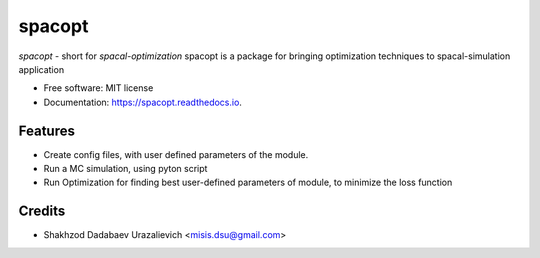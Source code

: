 =======
spacopt
=======


.. image:: https://img.shields.io/pypi/v/spacopt.svg
        :target: https://pypi.python.org/pypi/spacopt

.. image:: https://img.shields.io/travis/PrinceRichfather/spacopt.svg
        :target: https://travis-ci.com/PrinceRichfather/spacopt

.. image:: https://readthedocs.org/projects/spacopt/badge/?version=latest
        :target: https://spacopt.readthedocs.io/en/latest/?version=latest
        :alt: Documentation Status



`spacopt` - short for `spacal-optimization`
spacopt is a package for bringing optimization techniques to spacal-simulation application


* Free software: MIT license
* Documentation: https://spacopt.readthedocs.io.


Features
--------
* Create config files, with user defined parameters of the module.
* Run a MC simulation, using pyton script
* Run Optimization for finding best user-defined parameters of module, to minimize the loss function

Credits
-------

* Shakhzod Dadabaev Urazalievich <misis.dsu@gmail.com>
